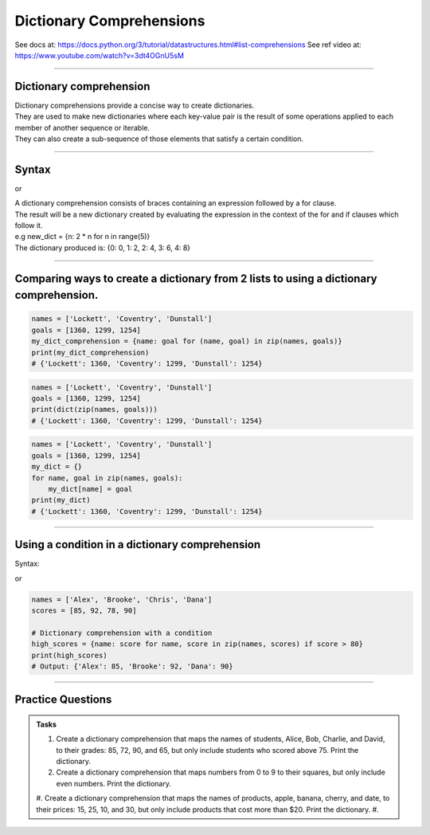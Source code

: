 ==========================
Dictionary Comprehensions
==========================

See docs at: https://docs.python.org/3/tutorial/datastructures.html#list-comprehensions
See ref video at: https://www.youtube.com/watch?v=3dt4OGnU5sM

----

Dictionary comprehension
---------------------------

| Dictionary comprehensions provide a concise way to create dictionaries. 
| They are used to make new dictionaries where each key-value pair is the result of some operations applied to each member of another sequence or iterable. 
| They can also create a sub-sequence of those elements that satisfy a certain condition.

----

Syntax
------------

.. py:function:: new_dictionary = {key_expression: value_expression for item in iterable}

or 

.. py:function:: new_dictionary = {key_expression: value_expression for key_expression, value_expression in iterable}

    :param key_expression: the key variable only or any expression such as one that uses the item variable (e.g. n).
    :param value_expression: the value variable only or any expression such as one that uses the item variable (e.g. 2 * n).
    :param item:  a variable that gets each item in the iterable.
    :param iterable: iterable objects like strings, lists, dictionaries, range function and others.

| A dictionary comprehension consists of braces containing an expression followed by a for clause. 
| The result will be a new dictionary created by evaluating the expression in the context of the for and if clauses which follow it. 
| e.g new_dict = {n: 2 * n for n in range(5)}
| The dictionary produced is: {0: 0, 1: 2, 2: 4, 3: 6, 4: 8}

----

Comparing ways to create a dictionary from 2 lists to using a dictionary comprehension.
------------------------------------------------------------------------------------

.. code-block:: python
    
    names = ['Lockett', 'Coventry', 'Dunstall']
    goals = [1360, 1299, 1254]
    my_dict_comprehension = {name: goal for (name, goal) in zip(names, goals)}
    print(my_dict_comprehension)
    # {'Lockett': 1360, 'Coventry': 1299, 'Dunstall': 1254}

.. code-block:: python
    
    names = ['Lockett', 'Coventry', 'Dunstall']
    goals = [1360, 1299, 1254]
    print(dict(zip(names, goals)))
    # {'Lockett': 1360, 'Coventry': 1299, 'Dunstall': 1254}

.. code-block:: python
    
    names = ['Lockett', 'Coventry', 'Dunstall']
    goals = [1360, 1299, 1254]
    my_dict = {}
    for name, goal in zip(names, goals):
        my_dict[name] = goal
    print(my_dict)
    # {'Lockett': 1360, 'Coventry': 1299, 'Dunstall': 1254}


----

Using a condition in a dictionary comprehension
----------------------------------------------------------

Syntax:

.. py:function:: new_dictionary = {key_expression: value_expression for item in iterable if condition}
    
or
    
.. py:function:: high_scores = {key_expression: value_expression for key_expression, value_expression in iterable if condition}

    :param key_expression: the key variable only or any expression such as one that uses the item variable (e.g. n).
    :param value_expression: the value variable only or any expression such as one that uses the item variable (e.g. 2 * n).
    :param item:  a variable that gets each item in the iterable.
    :param iterable: iterable objects like strings, lists, dictionaries, range function and others.
    :param condition:  a condition that resolves to True or False.

.. code-block:: python

    names = ['Alex', 'Brooke', 'Chris', 'Dana']
    scores = [85, 92, 78, 90]

    # Dictionary comprehension with a condition
    high_scores = {name: score for name, score in zip(names, scores) if score > 80}
    print(high_scores)
    # Output: {'Alex': 85, 'Brooke': 92, 'Dana': 90}

----

Practice Questions
--------------------

.. admonition:: Tasks

    #. Create a dictionary comprehension that maps the names of students, Alice, Bob, Charlie, and David, to their grades: 85, 72, 90, and 65, but only include students who scored above 75. Print the dictionary.
    #. Create a dictionary comprehension that maps numbers from 0 to 9 to their squares, but only include even numbers. Print the dictionary.
    #. Create a dictionary comprehension that maps the names of products, apple, banana, cherry, and date, to their prices: 15, 25, 10, and 30, but only include products that cost more than $20. Print the dictionary.
    #.

    .. dropdown::
        :icon: codescan
        :color: primary
        :class-container: sd-dropdown-container

        .. tab-set::

            .. tab-item:: Q1

                Create a dictionary comprehension that maps the names of students, Alice, Bob, Charlie, and David, to their grades: 85, 72, 90, and 65, but only include students who scored above 75. Print the dictionary.

                .. code-block:: python

                    students = ['Alice', 'Bob', 'Charlie', 'David']
                    grades = [85, 72, 90, 65]

                    # Dictionary comprehension with a condition
                    passed_students = {student: grade for student, grade in zip(students, grades) if grade > 75}
                    print(passed_students)
                    # Output: {'Alice': 85, 'Charlie': 90}

            .. tab-item:: Q2

                Create a dictionary comprehension that maps numbers from 1 to 9 to their squares, but only include even numbers. Print the dictionary.

                .. code-block:: python

                    numbers = range(1, 10)

                    # Dictionary comprehension with a condition
                    squared_evens = {num: num ** 2 for num in numbers if num % 2 == 0}
                    print(squared_evens)
                    # Output: {2: 4, 4: 16, 6: 36, 8: 64}
                    
            .. tab-item:: Q3

                Create a dictionary comprehension that maps the names of products, apple, banana, cherry, and date, to their prices: 15, 25, 10, and 30 dollars, but only include products that cost more than $20. Print the dictionary.

                .. code-block:: python

                    products = ['apple', 'banana', 'cherry', 'date']
                    prices = [15, 25, 10, 30]

                    # Dictionary comprehension with a condition
                    expensive_products = {product: price for product, price in zip(products, prices) if price > 20}
                    print(expensive_products)
                    # Output: {'banana': 25, 'date': 30}






